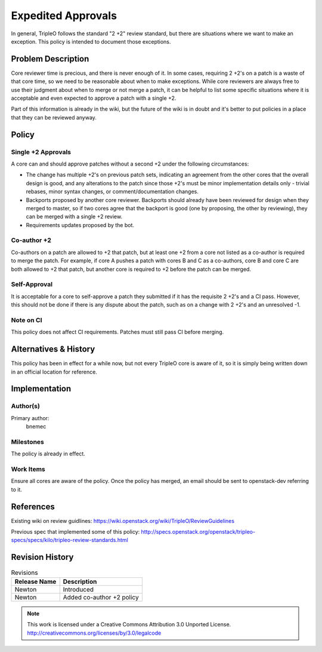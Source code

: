 =====================
 Expedited Approvals
=====================

In general, TripleO follows the standard "2 +2" review standard, but there are
situations where we want to make an exception.  This policy is intended to
document those exceptions.

Problem Description
===================

Core reviewer time is precious, and there is never enough of it.  In some
cases, requiring 2 +2's on a patch is a waste of that core time, so we need
to be reasonable about when to make exceptions.  While core reviewers are
always free to use their judgment about when to merge or not merge a patch,
it can be helpful to list some specific situations where it is acceptable and
even expected to approve a patch with a single +2.

Part of this information is already in the wiki, but the future of the wiki
is in doubt and it's better to put policies in a place that they can be
reviewed anyway.

Policy
======

Single +2 Approvals
-------------------

A core can and should approve patches without a second +2 under the following
circumstances:

* The change has multiple +2's on previous patch sets, indicating an agreement
  from the other cores that the overall design is good, and any alterations to
  the patch since those +2's must be minor implementation details only -
  trivial rebases, minor syntax changes, or comment/documentation changes.
* Backports proposed by another core reviewer.  Backports should already have
  been reviewed for design when they merged to master, so if two cores agree
  that the backport is good (one by proposing, the other by reviewing), they
  can be merged with a single +2 review.
* Requirements updates proposed by the bot.

Co-author +2
------------

Co-authors on a patch are allowed to +2 that patch, but at least one +2 from a
core not listed as a co-author is required to merge the patch.  For example, if
core A pushes a patch with cores B and C as a co-authors, core B and core C are
both allowed to +2 that patch, but another core is required to +2 before the
patch can be merged.

Self-Approval
-------------

It is acceptable for a core to self-approve a patch they submitted if it has the
requisite 2 +2's and a CI pass.  However, this should not be done if there is any
dispute about the patch, such as on a change with 2 +2's and an unresolved -1.

Note on CI
----------

This policy does not affect CI requirements.  Patches must still pass CI before
merging.

Alternatives & History
======================

This policy has been in effect for a while now, but not every TripleO core is
aware of it, so it is simply being written down in an official location for
reference.

Implementation
==============

Author(s)
---------

Primary author:
  bnemec

Milestones
----------

The policy is already in effect.

Work Items
----------

Ensure all cores are aware of the policy.  Once the policy has merged, an email
should be sent to openstack-dev referring to it.

References
==========

Existing wiki on review guidlines:
https://wiki.openstack.org/wiki/TripleO/ReviewGuidelines

Previous spec that implemented some of this policy:
http://specs.openstack.org/openstack/tripleo-specs/specs/kilo/tripleo-review-standards.html

Revision History
================

.. list-table:: Revisions
   :header-rows: 1

   * - Release Name
     - Description
   * - Newton
     - Introduced
   * - Newton
     - Added co-author +2 policy

.. note::

  This work is licensed under a Creative Commons Attribution 3.0
  Unported License.
  http://creativecommons.org/licenses/by/3.0/legalcode
